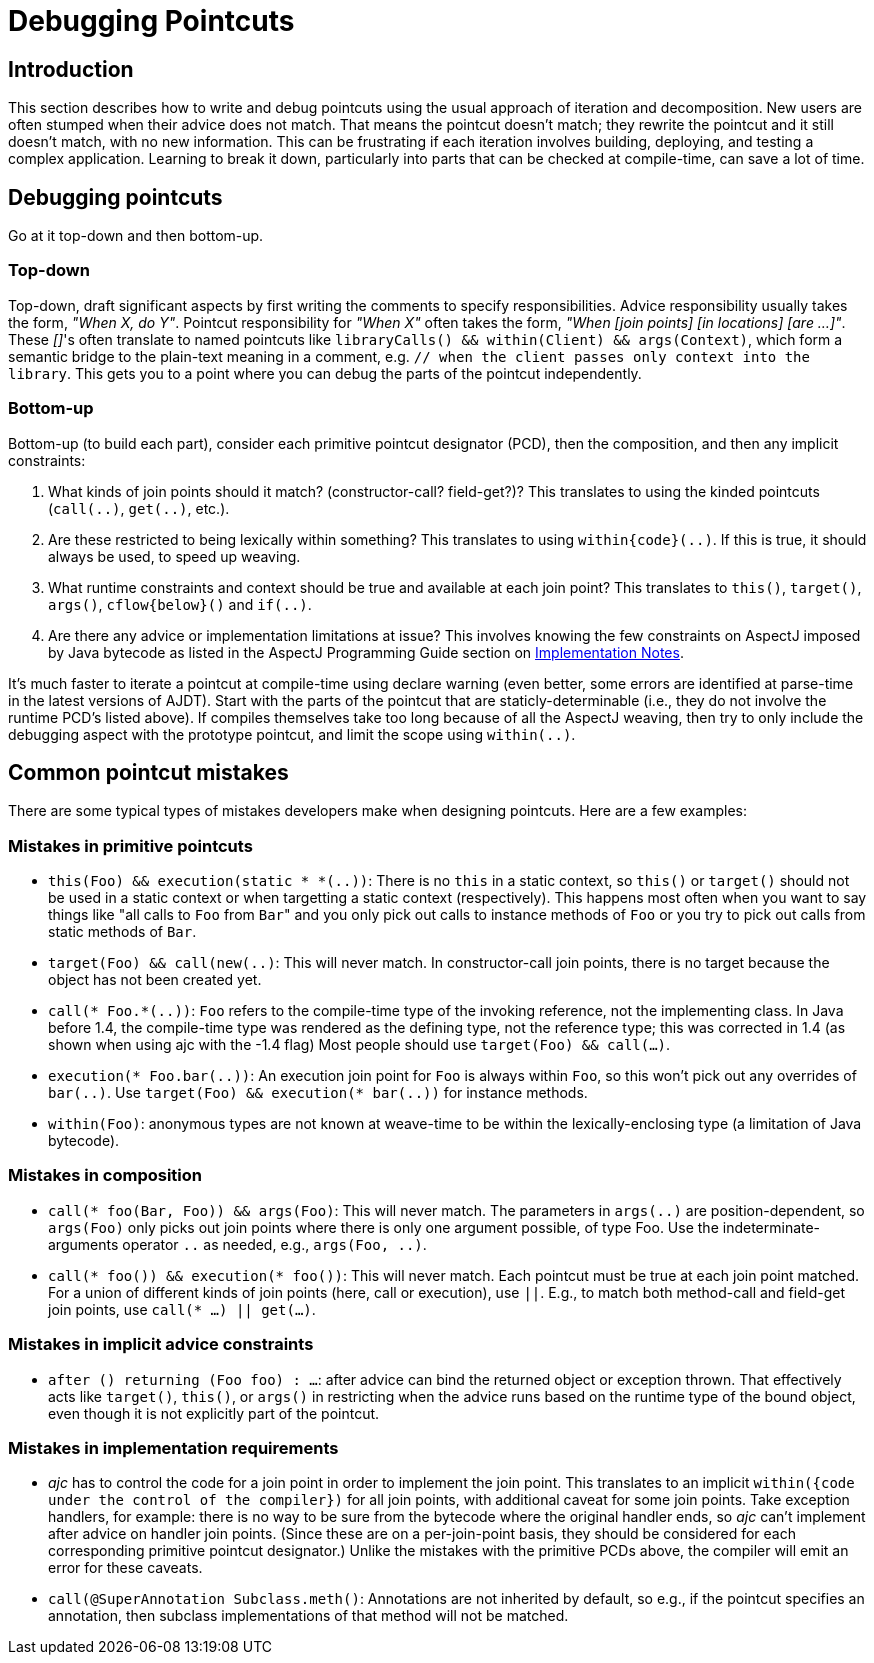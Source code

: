 [[pointcuts]]
= Debugging Pointcuts

[[pointcuts-introduction]]
== Introduction

This section describes how to write and debug pointcuts using the usual
approach of iteration and decomposition. New users are often stumped
when their advice does not match. That means the pointcut doesn't match;
they rewrite the pointcut and it still doesn't match, with no new
information. This can be frustrating if each iteration involves
building, deploying, and testing a complex application. Learning to
break it down, particularly into parts that can be checked at
compile-time, can save a lot of time.

[[pointcuts-debugging]]
== Debugging pointcuts

Go at it top-down and then bottom-up.

=== Top-down

Top-down, draft significant
aspects by first writing the comments to specify responsibilities.
Advice responsibility usually takes the form, _"When X, do Y"_. Pointcut
responsibility for _"When X"_ often takes the form, _"When [join points]
[in locations] [are ...]"_. These __[]__'s often translate to named pointcuts
like `libraryCalls() && within(Client) && args(Context)`, which form a
semantic bridge to the plain-text meaning in a comment, e.g. `// when
the client passes only context into the library`. This gets you to a
point where you can debug the parts of the pointcut independently.

=== Bottom-up

Bottom-up (to build each part), consider each primitive pointcut
designator (PCD), then the composition, and then any implicit
constraints:

[arabic]
. What kinds of join points should it match? (constructor-call?
field-get?)? This translates to using the kinded pointcuts (`call(..)`,
`get(..)`, etc.).
. Are these restricted to being lexically within something? This
translates to using `within\{code}(..)`. If this is true, it should
always be used, to speed up weaving.
. What runtime constraints and context should be true and available at
each join point? This translates to `this()`, `target()`, `args()`,
`cflow\{below}()` and `if(..)`.
. Are there any advice or implementation limitations at issue? This
involves knowing the few constraints on AspectJ imposed by Java bytecode
as listed in the AspectJ Programming Guide section on
xref:../progguide/implementation.adoc#implementation[Implementation Notes].

It's much faster to iterate a pointcut at compile-time using declare
warning (even better, some errors are identified at parse-time in the
latest versions of AJDT). Start with the parts of the pointcut that are
staticly-determinable (i.e., they do not involve the runtime PCD's
listed above). If compiles themselves take too long because of all the
AspectJ weaving, then try to only include the debugging aspect with the
prototype pointcut, and limit the scope using `within(..)`.

== Common pointcut mistakes

There are some typical types of mistakes developers make when designing pointcuts.
Here are a few examples:

=== Mistakes in primitive pointcuts

* `this(Foo) && execution(static * *(..))`: There is no `this` in a
static context, so `this()` or `target()` should not be used in a static
context or when targetting a static context (respectively). This happens
most often when you want to say things like "all calls to `Foo` from ``Bar``"
and you only pick out calls to instance methods of `Foo` or you try to
pick out calls from static methods of `Bar`.

* `target(Foo) && call(new(..)`: This will never match. In
constructor-call join points, there is no target because the object has
not been created yet.

* `call(* Foo.*(..))`: `Foo` refers to the compile-time type of the
invoking reference, not the implementing class. In Java before 1.4, the
compile-time type was rendered as the defining type, not the reference
type; this was corrected in 1.4 (as shown when using ajc with the -1.4
flag) Most people should use `target(Foo) && call(...)`.

* `execution(* Foo.bar(..))`: An execution join point for `Foo` is always
within `Foo`, so this won't pick out any overrides of `bar(..)`. Use
`target(Foo) && execution(* bar(..))` for instance methods.

* `within(Foo)`: anonymous types are not known at weave-time to be
within the lexically-enclosing type (a limitation of Java bytecode).

=== Mistakes in composition

* `call(* foo(Bar, Foo)) && args(Foo)`: This will never match. The
parameters in `args(..)` are position-dependent, so `args(Foo)` only
picks out join points where there is only one argument possible, of type
Foo. Use the indeterminate-arguments operator `..` as needed, e.g.,
`args(Foo, ..)`.

* `call(* foo()) && execution(* foo())`: This will never match. Each
pointcut must be true at each join point matched. For a union of
different kinds of join points (here, call or execution), use `||`.
E.g., to match both method-call and field-get join points, use
`call(* ...) || get(...)`.

=== Mistakes in implicit advice constraints

* `after () returning (Foo foo) : ...`: after advice can bind the
returned object or exception thrown. That effectively acts like
`target()`, `this()`, or `args()` in restricting when the advice runs
based on the runtime type of the bound object, even though it is not
explicitly part of the pointcut.

=== Mistakes in implementation requirements

* _ajc_ has to control the code for a join point in order to implement
the join point. This translates to an implicit `within({code under the
control of the compiler})` for all join points, with additional caveat
for some join points. Take exception handlers, for example: there is no
way to be sure from the bytecode where the original handler ends, so
_ajc_ can't implement after advice on handler join points. (Since these
are on a per-join-point basis, they should be considered for each
corresponding primitive pointcut designator.) Unlike the mistakes with
the primitive PCDs above, the compiler will emit an error for these
caveats.

* `call(@SuperAnnotation Subclass.meth()`: Annotations are not inherited
by default, so e.g., if the pointcut specifies an annotation, then
subclass implementations of that method will not be matched.
